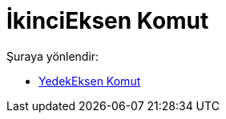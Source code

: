 = İkinciEksen Komut
:page-en: commands/MinorAxis
ifdef::env-github[:imagesdir: /tr/modules/ROOT/assets/images]

Şuraya yönlendir:

* xref:/commands/YedekEksen.adoc[YedekEksen Komut]
